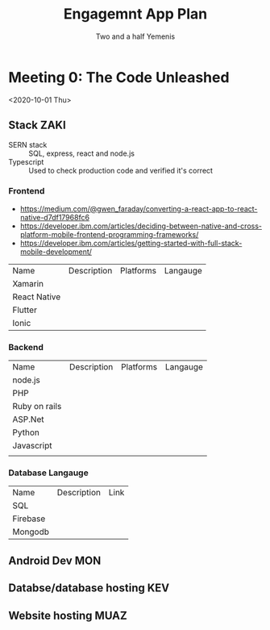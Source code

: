 #+TITLE: Engagemnt App Plan
#+AUTHOR: Two and a half Yemenis

* Meeting 0: The Code Unleashed
  <2020-10-01 Thu>
** Stack :ZAKI:
   - SERN stack :: SQL, express, react and node.js
   - Typescript :: Used to check production code and verified it's correct
*** Frontend
    - https://medium.com/@gwen_faraday/converting-a-react-app-to-react-native-d7df17968fc6
    - https://developer.ibm.com/articles/deciding-between-native-and-cross-platform-mobile-frontend-programming-frameworks/
    - https://developer.ibm.com/articles/getting-started-with-full-stack-mobile-development/
    | Name         | Description | Platforms | Langauge |
    | Xamarin      |             |           |          |
    | React Native |             |           |          |
    | Flutter      |             |           |          |
    | Ionic        |             |           |          |
*** Backend
    | Name          | Description | Platforms | Langauge |
    | node.js       |             |           |          |
    | PHP           |             |           |          |
    | Ruby on rails |             |           |          |
    | ASP.Net       |             |           |          |
    | Python        |             |           |          |
    | Javascript    |             |           |          |
    |               |             |           |          |
*** Database Langauge
    | Name     | Description | Link |
    | SQL      |             |      |
    | Firebase |             |      |
    | Mongodb  |             |      |

** Android Dev :MON:
** Databse/database hosting :KEV:
** Website hosting :MUAZ:
   
